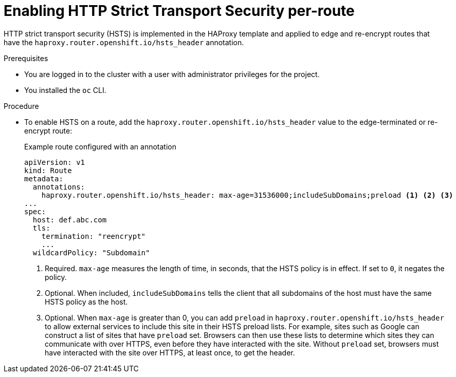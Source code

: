 // Module included in the following assemblies:
// * networking/configuring-routing.adoc

:_content-type: PROCEDURE
[id="nw-enabling-hsts-per-route_{context}"]
= Enabling HTTP Strict Transport Security per-route

HTTP strict transport security (HSTS) is implemented in the HAProxy template and applied to edge and re-encrypt routes that have the `haproxy.router.openshift.io/hsts_header` annotation.

.Prerequisites

* You are logged in to the cluster with a user with administrator privileges for the project.
* You installed the `oc` CLI.

.Procedure

* To enable HSTS on a route, add the `haproxy.router.openshift.io/hsts_header` value to the edge-terminated or re-encrypt route:
+
.Example route configured with an annotation
[source,yaml]
----
apiVersion: v1
kind: Route
metadata:
  annotations:
    haproxy.router.openshift.io/hsts_header: max-age=31536000;includeSubDomains;preload <1> <2> <3>
...
spec:
  host: def.abc.com
  tls:
    termination: "reencrypt"
    ...
  wildcardPolicy: "Subdomain"
----
<1> Required. `max-age` measures the length of time, in seconds, that the HSTS policy is in effect. If set to `0`, it negates the policy.
<2> Optional. When included, `includeSubDomains` tells the client
that all subdomains of the host must have the same HSTS policy as the host.
<3> Optional. When `max-age` is greater than 0, you can add `preload` in  `haproxy.router.openshift.io/hsts_header` to allow external services to include this site in their HSTS preload lists. For example, sites such as Google can construct a list of sites that have `preload` set. Browsers can then use these lists to determine which sites they can communicate with over HTTPS, even before they have interacted with the site. Without `preload` set, browsers must have interacted with the site over HTTPS, at least once, to get the header.
